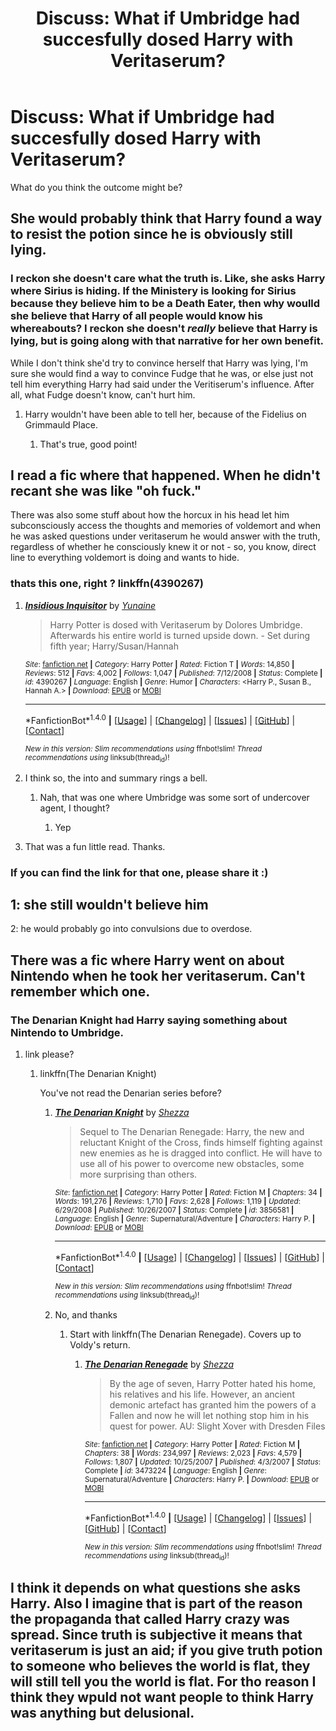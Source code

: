#+TITLE: Discuss: What if Umbridge had succesfully dosed Harry with Veritaserum?

* Discuss: What if Umbridge had succesfully dosed Harry with Veritaserum?
:PROPERTIES:
:Author: viol8er
:Score: 27
:DateUnix: 1520624143.0
:DateShort: 2018-Mar-09
:FlairText: Discussion
:END:
What do you think the outcome might be?


** She would probably think that Harry found a way to resist the potion since he is obviously still lying.
:PROPERTIES:
:Author: Hellstrike
:Score: 56
:DateUnix: 1520625841.0
:DateShort: 2018-Mar-09
:END:

*** I reckon she doesn't care what the truth is. Like, she asks Harry where Sirius is hiding. If the Ministery is looking for Sirius because they believe him to be a Death Eater, then why woulld she believe that Harry of all people would know his whereabouts? I reckon she doesn't /really/ believe that Harry is lying, but is going along with that narrative for her own benefit.

While I don't think she'd try to convince herself that Harry was lying, I'm sure she would find a way to convince Fudge that he was, or else just not tell him everything Harry had said under the Veritiserum's influence. After all, what Fudge doesn't know, can't hurt him.
:PROPERTIES:
:Author: bisonburgers
:Score: 19
:DateUnix: 1520639165.0
:DateShort: 2018-Mar-10
:END:

**** Harry wouldn't have been able to tell her, because of the Fidelius on Grimmauld Place.
:PROPERTIES:
:Author: Jahoan
:Score: 17
:DateUnix: 1520654810.0
:DateShort: 2018-Mar-10
:END:

***** That's true, good point!
:PROPERTIES:
:Author: bisonburgers
:Score: 3
:DateUnix: 1520659651.0
:DateShort: 2018-Mar-10
:END:


** I read a fic where that happened. When he didn't recant she was like "oh fuck."

There was also some stuff about how the horcux in his head let him subconsciously access the thoughts and memories of voldemort and when he was asked questions under veritaserum he would answer with the truth, regardless of whether he consciously knew it or not - so, you know, direct line to everything voldemort is doing and wants to hide.
:PROPERTIES:
:Author: Astramancer_
:Score: 19
:DateUnix: 1520627452.0
:DateShort: 2018-Mar-10
:END:

*** thats this one, right ? linkffn(4390267)
:PROPERTIES:
:Author: natus92
:Score: 3
:DateUnix: 1520633862.0
:DateShort: 2018-Mar-10
:END:

**** [[http://www.fanfiction.net/s/4390267/1/][*/Insidious Inquisitor/*]] by [[https://www.fanfiction.net/u/1335478/Yunaine][/Yunaine/]]

#+begin_quote
  Harry Potter is dosed with Veritaserum by Dolores Umbridge. Afterwards his entire world is turned upside down. - Set during fifth year; Harry/Susan/Hannah
#+end_quote

^{/Site/: [[http://www.fanfiction.net/][fanfiction.net]] *|* /Category/: Harry Potter *|* /Rated/: Fiction T *|* /Words/: 14,850 *|* /Reviews/: 512 *|* /Favs/: 4,002 *|* /Follows/: 1,047 *|* /Published/: 7/12/2008 *|* /Status/: Complete *|* /id/: 4390267 *|* /Language/: English *|* /Genre/: Humor *|* /Characters/: <Harry P., Susan B., Hannah A.> *|* /Download/: [[http://www.ff2ebook.com/old/ffn-bot/index.php?id=4390267&source=ff&filetype=epub][EPUB]] or [[http://www.ff2ebook.com/old/ffn-bot/index.php?id=4390267&source=ff&filetype=mobi][MOBI]]}

--------------

*FanfictionBot*^{1.4.0} *|* [[[https://github.com/tusing/reddit-ffn-bot/wiki/Usage][Usage]]] | [[[https://github.com/tusing/reddit-ffn-bot/wiki/Changelog][Changelog]]] | [[[https://github.com/tusing/reddit-ffn-bot/issues/][Issues]]] | [[[https://github.com/tusing/reddit-ffn-bot/][GitHub]]] | [[[https://www.reddit.com/message/compose?to=tusing][Contact]]]

^{/New in this version: Slim recommendations using/ ffnbot!slim! /Thread recommendations using/ linksub(thread_id)!}
:PROPERTIES:
:Author: FanfictionBot
:Score: 3
:DateUnix: 1520633984.0
:DateShort: 2018-Mar-10
:END:


**** I think so, the into and summary rings a bell.
:PROPERTIES:
:Author: Astramancer_
:Score: 1
:DateUnix: 1520633925.0
:DateShort: 2018-Mar-10
:END:

***** Nah, that was one where Umbridge was some sort of undercover agent, I thought?
:PROPERTIES:
:Author: PixelKind
:Score: 2
:DateUnix: 1520649463.0
:DateShort: 2018-Mar-10
:END:

****** Yep
:PROPERTIES:
:Author: aaronhowser1
:Score: 1
:DateUnix: 1520656256.0
:DateShort: 2018-Mar-10
:END:


**** That was a fun little read. Thanks.
:PROPERTIES:
:Author: DemeRain
:Score: 1
:DateUnix: 1520966311.0
:DateShort: 2018-Mar-13
:END:


*** If you can find the link for that one, please share it :)
:PROPERTIES:
:Author: luminphoenix
:Score: 1
:DateUnix: 1520700029.0
:DateShort: 2018-Mar-10
:END:


** 1: she still wouldn't believe him

2: he would probably go into convulsions due to overdose.
:PROPERTIES:
:Author: 944tim
:Score: 5
:DateUnix: 1520643801.0
:DateShort: 2018-Mar-10
:END:


** There was a fic where Harry went on about Nintendo when he took her veritaserum. Can't remember which one.
:PROPERTIES:
:Author: Taure
:Score: 1
:DateUnix: 1520676121.0
:DateShort: 2018-Mar-10
:END:

*** The Denarian Knight had Harry saying something about Nintendo to Umbridge.
:PROPERTIES:
:Author: SomeoneTrading
:Score: 1
:DateUnix: 1520704613.0
:DateShort: 2018-Mar-10
:END:

**** link please?
:PROPERTIES:
:Author: Mac_cy
:Score: 1
:DateUnix: 1520708145.0
:DateShort: 2018-Mar-10
:END:

***** linkffn(The Denarian Knight)

You've not read the Denarian series before?
:PROPERTIES:
:Author: SomeoneTrading
:Score: 1
:DateUnix: 1520708326.0
:DateShort: 2018-Mar-10
:END:

****** [[http://www.fanfiction.net/s/3856581/1/][*/The Denarian Knight/*]] by [[https://www.fanfiction.net/u/524094/Shezza][/Shezza/]]

#+begin_quote
  Sequel to The Denarian Renegade: Harry, the new and reluctant Knight of the Cross, finds himself fighting against new enemies as he is dragged into conflict. He will have to use all of his power to overcome new obstacles, some more surprising than others.
#+end_quote

^{/Site/: [[http://www.fanfiction.net/][fanfiction.net]] *|* /Category/: Harry Potter *|* /Rated/: Fiction M *|* /Chapters/: 34 *|* /Words/: 191,276 *|* /Reviews/: 1,710 *|* /Favs/: 2,628 *|* /Follows/: 1,119 *|* /Updated/: 6/29/2008 *|* /Published/: 10/26/2007 *|* /Status/: Complete *|* /id/: 3856581 *|* /Language/: English *|* /Genre/: Supernatural/Adventure *|* /Characters/: Harry P. *|* /Download/: [[http://www.ff2ebook.com/old/ffn-bot/index.php?id=3856581&source=ff&filetype=epub][EPUB]] or [[http://www.ff2ebook.com/old/ffn-bot/index.php?id=3856581&source=ff&filetype=mobi][MOBI]]}

--------------

*FanfictionBot*^{1.4.0} *|* [[[https://github.com/tusing/reddit-ffn-bot/wiki/Usage][Usage]]] | [[[https://github.com/tusing/reddit-ffn-bot/wiki/Changelog][Changelog]]] | [[[https://github.com/tusing/reddit-ffn-bot/issues/][Issues]]] | [[[https://github.com/tusing/reddit-ffn-bot/][GitHub]]] | [[[https://www.reddit.com/message/compose?to=tusing][Contact]]]

^{/New in this version: Slim recommendations using/ ffnbot!slim! /Thread recommendations using/ linksub(thread_id)!}
:PROPERTIES:
:Author: FanfictionBot
:Score: 1
:DateUnix: 1520708362.0
:DateShort: 2018-Mar-10
:END:


****** No, and thanks
:PROPERTIES:
:Author: Mac_cy
:Score: 1
:DateUnix: 1520708396.0
:DateShort: 2018-Mar-10
:END:

******* Start with linkffn(The Denarian Renegade). Covers up to Voldy's return.
:PROPERTIES:
:Author: SomeoneTrading
:Score: 1
:DateUnix: 1520714106.0
:DateShort: 2018-Mar-11
:END:

******** [[http://www.fanfiction.net/s/3473224/1/][*/The Denarian Renegade/*]] by [[https://www.fanfiction.net/u/524094/Shezza][/Shezza/]]

#+begin_quote
  By the age of seven, Harry Potter hated his home, his relatives and his life. However, an ancient demonic artefact has granted him the powers of a Fallen and now he will let nothing stop him in his quest for power. AU: Slight Xover with Dresden Files
#+end_quote

^{/Site/: [[http://www.fanfiction.net/][fanfiction.net]] *|* /Category/: Harry Potter *|* /Rated/: Fiction M *|* /Chapters/: 38 *|* /Words/: 234,997 *|* /Reviews/: 2,023 *|* /Favs/: 4,579 *|* /Follows/: 1,807 *|* /Updated/: 10/25/2007 *|* /Published/: 4/3/2007 *|* /Status/: Complete *|* /id/: 3473224 *|* /Language/: English *|* /Genre/: Supernatural/Adventure *|* /Characters/: Harry P. *|* /Download/: [[http://www.ff2ebook.com/old/ffn-bot/index.php?id=3473224&source=ff&filetype=epub][EPUB]] or [[http://www.ff2ebook.com/old/ffn-bot/index.php?id=3473224&source=ff&filetype=mobi][MOBI]]}

--------------

*FanfictionBot*^{1.4.0} *|* [[[https://github.com/tusing/reddit-ffn-bot/wiki/Usage][Usage]]] | [[[https://github.com/tusing/reddit-ffn-bot/wiki/Changelog][Changelog]]] | [[[https://github.com/tusing/reddit-ffn-bot/issues/][Issues]]] | [[[https://github.com/tusing/reddit-ffn-bot/][GitHub]]] | [[[https://www.reddit.com/message/compose?to=tusing][Contact]]]

^{/New in this version: Slim recommendations using/ ffnbot!slim! /Thread recommendations using/ linksub(thread_id)!}
:PROPERTIES:
:Author: FanfictionBot
:Score: 1
:DateUnix: 1520714133.0
:DateShort: 2018-Mar-11
:END:


** I think it depends on what questions she asks Harry. Also I imagine that is part of the reason the propaganda that called Harry crazy was spread. Since truth is subjective it means that veritaserum is just an aid; if you give truth potion to someone who believes the world is flat, they will still tell you the world is flat. For tho reason I think they wpuld not want people to think Harry was anything but delusional.
:PROPERTIES:
:Author: zombieqatz
:Score: 1
:DateUnix: 1520739686.0
:DateShort: 2018-Mar-11
:END:
